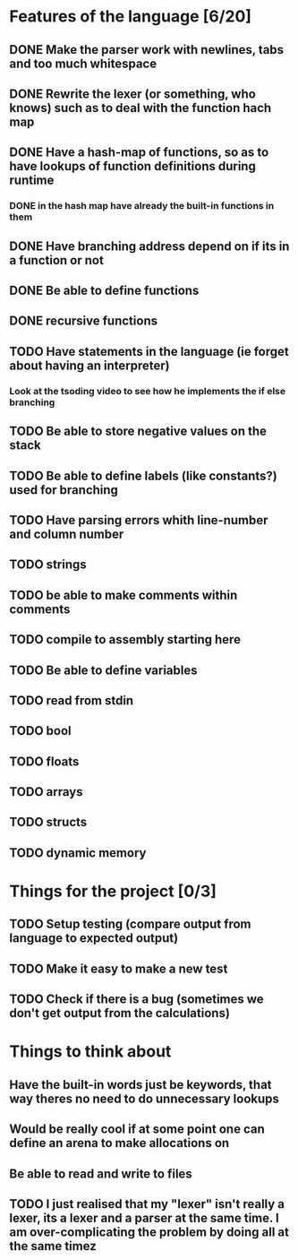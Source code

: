 * Features of the language [6/20]
** DONE Make the parser work with newlines, tabs and too  much whitespace
** DONE Rewrite the lexer (or something, who knows) such as to deal with the function hach map
** DONE Have a hash-map of functions, so as to have lookups of function definitions during runtime
*** DONE in the hash map have already the built-in functions in them
** DONE Have branching address depend on if its in a function or not
** DONE Be able to define functions
** DONE recursive functions
** TODO Have statements in the language (ie forget about having an interpreter)
*** Look at the tsoding video to see how he implements the if else branching
** TODO Be able to store negative values on the stack
** TODO Be able to define labels (like constants?) used for branching
** TODO Have parsing errors whith line-number and column number
** TODO strings
** TODO be able to make comments within comments
** TODO compile to assembly starting here
** TODO Be able to define variables
** TODO read from stdin
** TODO bool
** TODO floats
** TODO arrays
** TODO structs
** TODO dynamic memory

* Things for the project [0/3]
** TODO Setup testing (compare output from language to expected output)
** TODO Make it easy to make a new test
** TODO Check if there is a bug (sometimes we don't get output from the calculations)

* Things to think about
** Have the built-in words just be keywords, that way theres no need to do unnecessary lookups
** Would be really cool if at some point one can define an arena to make allocations on
** Be able to read and write to files
** TODO I just realised that my "lexer" isn't really a lexer, its a lexer and a parser at the same time. I am over-complicating the problem by doing all at the same timez

